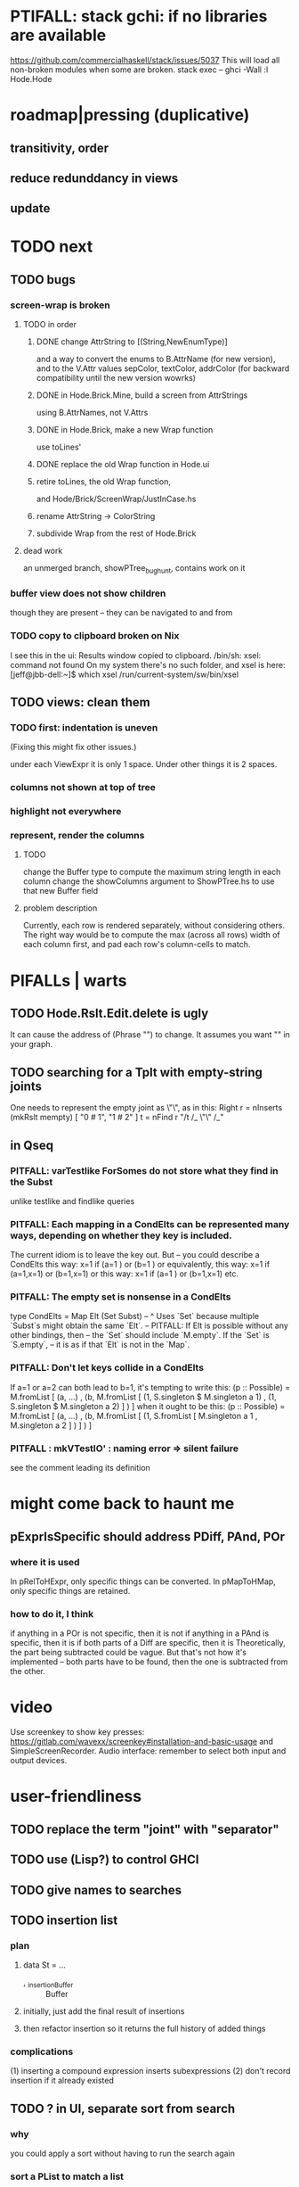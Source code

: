 * PTIFALL: stack gchi: if no libraries are available
https://github.com/commercialhaskell/stack/issues/5037
This will load all non-broken modules when some are broken.
  stack exec -- ghci -Wall
  :l Hode.Hode
* roadmap|pressing (duplicative)
** transitivity, order
** reduce redunddancy in views
** update
* TODO next
** TODO bugs
*** screen-wrap is broken
**** TODO in order
***** DONE change AttrString to [(String,NewEnumType)]
  and a way to convert the enums to B.AttrName (for new version),
  and to the V.Attr values sepColor, textColor, addrColor
    (for backward compatibility until the new version wowrks)
***** DONE in Hode.Brick.Mine, build a screen from AttrStrings
  using B.AttrNames, not V.Attrs
***** DONE in Hode.Brick, make a new Wrap function
  use toLines'
***** DONE replace the old Wrap function in Hode.ui
***** retire toLines, the old Wrap function,
  and Hode/Brick/ScreenWrap/JustInCase.hs
***** rename AttrString -> ColorString
***** subdivide Wrap from the rest of Hode.Brick
**** dead work
an unmerged branch, showPTree_bughunt, contains work on it
*** buffer view does not show children
though they are present -- they can be navigated to and from
*** TODO copy to clipboard broken on Nix
 I see this in the ui:
   Results window copied to clipboard.
   /bin/sh: xsel: command not found
 On my system there's no such folder, and xsel is here:
   [jeff@jbb-dell:~]$ which xsel
   /run/current-system/sw/bin/xsel
** TODO views: clean them
*** TODO first: indentation is uneven
(Fixing this might fix other issues.)

under each ViewExpr it is only 1 space.
Under other things it is 2 spaces.
*** columns not shown at top of tree
*** highlight not everywhere
*** represent, render the columns
**** TODO
change the Buffer type
  to compute the maximum string length in each column
change the showColumns argument to ShowPTree.hs
  to use that new Buffer field
**** problem description
Currently, each row is rendered separately, without considering others.
The right way would be to
  compute the max (across all rows) width of each column first,
  and pad each row's column-cells to match.
* PIFALLs | warts
** TODO Hode.Rslt.Edit.delete is ugly
It can cause the address of (Phrase "") to change.
It assumes you want "" in your graph.
** TODO searching for a Tplt with empty-string joints
One needs to represent the empty joint as \"\", as in this:
   Right r = nInserts (mkRslt mempty) [ "0 # 1", "1 # 2" ]
   t = nFind r "/t /_ \"\" /_"
** in Qseq
*** PITFALL: varTestlike ForSomes do not store what they find in the Subst
 unlike testlike and findlike queries
*** PITFALL: Each mapping in a CondElts can be represented many ways, depending on whether they key is included.
 The current idiom is to leave the key out. But -- you could describe a CondElts this way:
  x=1 if (a=1    ) or (b=1    )
 or equivalently, this way:
  x=1 if (a=1,x=1) or (b=1,x=1)
 or this way:
  x=1 if (a=1    ) or (b=1,x=1)
 etc.
*** PITFALL: The empty set is nonsense in a CondElts
 type CondElts = Map Elt (Set Subst)
   -- ^ Uses `Set` because multiple `Subst`s might obtain the same `Elt`.
   -- PITFALL: If Elt is possible without any other bindings, then
   -- the `Set` should include `M.empty`. If the `Set` is `S.empty`,
   -- it is as if that `Elt` is not in the `Map`.
*** PITFALL: Don't let keys collide in a CondElts
 If a=1 or a=2 can both lead to b=1, it's tempting to write this:
   (p :: Possible) =
     M.fromList [ (a, ...)
                , (b, M.fromList [ (1, S.singleton $ M.singleton a 1)
                                 , (1, S.singleton $ M.singleton a 2) ] ) ]
 when it ought to be this:
   (p :: Possible) =
     M.fromList [ (a, ...)
                , (b, M.fromList [ (1, S.fromList [ M.singleton a 1
                                                  , M.singleton a 2 ] ) ] ) ]
*** PITFALL : mkVTestIO' : naming error => silent failure
 see the comment leading its definition
* might come back to haunt me
** pExprIsSpecific should address PDiff, PAnd, POr
*** where it is used
 In pRelToHExpr, only specific things can be converted.
 In pMapToHMap, only specific things are retained.
*** how to do it, I think
 if anything in a POr is not specific, then it is not
 if anything in a PAnd is specific, then it is
 if both parts of a Diff are specific, then it is
   Theoretically, the part being subtracted could be vague.
   But that's not how it's implemented -- both parts have to be found,
   then the one is subtracted from the other.
* video
Use screenkey to show key presses:
   https://gitlab.com/wavexx/screenkey#installation-and-basic-usage
and SimpleScreenRecorder.
Audio interface: remember to select both input and output devices.
* user-friendliness
** TODO replace the term "joint" with "separator"
** TODO use (Lisp?) to control GHCI
** TODO give names to searches
** TODO insertion list
*** plan
**** data St = ...
+  , _insertionBuffer :: Buffer
**** initially, just add the final result of insertions
**** then refactor insertion so it returns the full history of added things
*** complications
(1) inserting a compound expression inserts subexpressions
(2) don't record insertion if it already existed
** TODO ? in UI, separate sort from search
*** why
you could apply a sort without having to run the search again
*** sort a PList to match a list
 type Porest a = PointedList (PTree a)
 data PTree a = PTree {
     _pTreeLabel :: a
   , _pTreeHasFocus :: Bool
   , _pMTrees :: Maybe (Porest a) }

 sortPList_asList :: (a -> b) -> List b -> PList a -> PList a
 steps
   create a (Map b a) from the PList
     -- PITFALL: assume each b maps to a unique a in the PList
   create a (List a) from the (List b)
     using the Map
   convert the (List a) to a (PList a)
*** apply to UI
CommandSort BinOrientation Addr
_bufferRowPorest :: Buffer -> Maybe (Porest BufferRow)
_viewExprNode :: BufferRow -> ViewExprNode
data ViewExprNode = ... | VExpr ViewExpr | ...
_viewExpr_Addr :: ViewExpr -> Addr
** can insertHosts_atFocus when they're already there
** document the precedence order of the language
and mention that you can use parens liberally to make it more obvious
** show path to here
(Not a big deal because the cursor path is remembered.)
Add a toggleable window above the Results window.
** safer open and save
To write, first run `git status`.
If anything is modified, ask "are you sure? Your repo has uncommitted changes; saving this data might clobber them."

If it's not a repo, ask, "Are you sure you don't want to turn that data into a Git repo first?"
* coder-friendliness
** TODO visually indicate whether a a node with descendents is folded
** to include arity in the a node's type
see digraphs-with-text/gadt.hs
** TODO simplify result of nPExpr
e.g. if q = "/trr 1 #< (/it= 0 | 2)", then
nPExpr q = Right ( PRel $ PNonRel $ ...
** TODO ? separate State and UIState, and use State in NoUI
type ColumnProps = Map HExpr Int
data OtherProps = OtherProps {
  _folded :: Bool -- ^ whether the ViewExprNode's children are hidden
  } deriving (Show, Eq, Ord)
data St = St {
    _searchBuffers          :: Maybe (Porest Buffer)
  , _columnHExprs           :: [HExpr]
  , _appRslt                :: Rslt
  }
** wart: ifLefts and LeftStrings
*** could be replaced with Data.Validation
which comes with toEither and fromEither
https://www.reddit.com/r/haskellquestions/comments/d4f6px/class_should_apply_to_a_functor_only_when_its/
*** LeftStrings could be more polymorphic
https://www.reddit.com/r/haskellquestions/comments/d4f6px/class_should_apply_to_a_functor_only_when_its/
** wart: HExpr and PExpr are complex and nearly isomorphic
** wart: RsltViewTree is not natural
*** the root
The root is supposed to only be a Query,
but that is permitted elsewhere.
The root information is(will be) duplicated by the buffer.
*** the alternation is not enforced
It should be that each ViewResult can only have a Host or Members as a child,
and vice-versa.
* TODO views, rad
** TODO count more stuff in the left column(s)
*** St._columnHExprs: let the user add HExprs
Currently it's fixed at a single HExpr,
which indicates how many Rels or Tplts it's a top-level member of.
*** let each HExpr column can be given a title
by changing columnHExprs to Map String [HExpr]
*** let each buffer keep its own list of HExprs
** TODO reduce redundancy in views
this
  <complex expr>
    it #is _
      <complex expr> #is <condition 1>
could be reduced to this
  <complex expr>
    it #is _
      it #is <condition 1>
** a way to kill buffers
** TODO marking things in a tree
*** buffer nicknames
Let the user add a nickname to a buffer,
and then switch to that buffer via the nickname.
Begin with some auto-generated nicknames (numbers? letters?).
*** batch add
Toggle a checkbox window at the side of the main window.
Add (_isChecked :: Bool) to OtherProps.
Introduce an /each keyword for expression-insertion purposes.
** TODO update
*** manual update
*** automatic update
**** goal
Each time an Expr `a` is added,
test each search for whether it would include *only* `a`.
**** method
Call each layer in each ViewTree a "spot".
Each is associated with some kind of Hash expression `h`.
Decompose `h` into its constituents, and save those at the spot.

When an Expr `a` is added, break that into its constituents too.
Then, for each spot, create a Rslt `r` consisting of
(1) the constituents of `e`, and
(2) the constituents of the hash expression associated with that spot.
Now search r for h,
and add (in the map-insertion sense)
anything found to the contents already at h.
** store views
e.g. mark HostGroups as salient,
and store that info,
and permit viewing only the salient ones
** user language
show flag if condition holds
* crawling across Exprs
** Move faster by crossing over some views
When pressing left or right,
if there is a view collection like "ViewCenterRole" with no siblings,
do not stop on it.
Instead cross from its children to its parent, or vice-versa.
** "its members*" (with a star)
all members, submembers, etc -- probably nested
** maybe "its rels*" (with a star)
"maybe" because for certain Exprs that could explode
* crawling within an Expr
up|down to enclosing keyword (/hash, etc)
up|down to nearest higher binop (#, |, etc)
up|down, multipurpose
  this kind goes to either of the two previous kinds of things
left|right in same level
* Hash & maybe
** TODO ? _ #? _
_ #? _ means it could be any kind of binary relationship template.
_ #? _ #? _ could be any ternary, etc.
** TODO ? eventually, may need to test PRels for specificity too
The assumption is that a `PRel`
always refers to something reasonably specific,
because at the very least the template is determined.
But with more language features it might not be.
(And actually restricting to a certain member will in many cases yield fewer matches than restricting to a certain template.)

 Currently there exists `pExprIsSpecific`, but no `pRelIsSpecific`.
   (`pExprToHExpr` calls `pExprIsSpecific` to find whether conversion is possible.)
   (`pRelToHExpr` calls `pExprIsSpecific` to find which branches to convert.)
* TODO Qseq, the search metalanguage
** TODO ? It might be bad that varTestlike ForSomes do not store what they find in the Subst
** TODO ? define not just Sets, but Set-valued functions of Substs
Example (for a singleton Subst): define "ancestors-via-is" as a function of a Var v: It finds everything v' such that (v is v') or (v' is v), then every v'' such that (v'' is v') or (v' is v'') for one of the v's, etc.
This allows the set-valued function of v to be referred to by subsequent Queries, without having to recompute the set.
** TODO ? searches that take both Subst and Possible arguments
** TODO ? solve: mkVTestIO': naming errors cause silent failure
*** See the comment leading its definition for detail.
*** TODO why it's tricky
It would require introducing a type for checking input-output relationships.
Otherwise there is no record of the names used by the input and the output for validProgram to refer to.
* TODO re. Rslt
** TODO ? multi-Tplt topological sort
tags: order, transitive
*** if I could identify a set of tied w/r/t tplt-1 tops
then I could sort them by tplt 2, etc.
I suspect I could do this by:
  (1) scan the graph for everything that's top. They are tied.
  (2) When picking off those tied things, if anything becomes top,
      don't stick it at the end of the same list.
      Rather put it in a new list. That list will then consist of ties, too.
  (3) Repeat until done.
This is especially nice because it means I can just code the single-tplt sort for now,
and later, if need be, implement multi-tplt sort in terms of it.
*** maybe see earlier-work/lexico-topo-sort
Most of that work, though, describes a wholly different algorithm.
I would prefer this one, if it really does make sense.

** transitive search
*** DONE rethinking purpose
**** problem: HExpr finds Exprs; while transitive search finds pairs
Those pairs might be explicitly in the graph, but might not.
**** `reachable` will be easier to implement than `transitiveRels`
When running `reachable`,
which takes no fixed terminal arguments,
you want the whole lot (including starting points).
**** `transitiveRels` resembles `HEval`
When running `transitiveRels`,
which fixes start and end Exprs,
you probably want one or the other --
show me each of these starts that can reach one of these ends,
or each end that can be reached from some start.
But you might want both.

It would therefore be natural to include a [Role] argument to HTrans.
Unlike HEval, which takes a [RolePath],
these "paths" are necessarily length 1,
and there are only two possibilities: RoleMember 1 and RoleMember 2.
Also, confusingly,
*they don't index into the members of a relationship in the graph*;
they index into a pair constructed by `transitiveRels`.
*** TODO orphans
**** TODO ? could introduce type TransRole = TransLeft | TransRight
to limit the possible values in the list argument of PTrans (because,
e.g., RoleMember 3 or RoleTplt make no sense)
**** TODO efficiency: transitiveRels might, but HTrans does not have to search exahstively
See TODO comment under the HTrans clause of hExprToAddrs.
transitiveRels does have to find every pair if, for example, it's computing a transitive closure (as will be needed to oganize contents on-screen).
**** TODO Safety: check for cycles when someone adds an expression
**** TODO the transitive rel functions should take (SearchDir, Tplt) pairs
rather than a single SearchDir and multiple Tplts.
But this can wait until I need that.
**** TODO store, for each rel, the better traversal direction
Maybe use QuickCheck to automate the discovery of that direction.
  Run in the background each time a new
  instance of a transitive relationship is added.
The user should still be able to specify direction if needed.
  It's conceivable that a relationship might usually be best traversed left,
  but not always.
*** thinking | difficulties
**** two-template transitivity
***** "(x #is y) #and (y #(is subclass of) b) ##implies x #is z
**** equals, isa, is | hasq(uality), hasa
**** kinds of order
linear (schedule) vs. branching (dependency)
overlapping
topological sort
**** reflexivity is, so far, implicit
"Transitive" in Hode really means "transitive + reflexive".
*** done | stale
**** DONE the algorithm
***** use Hode.Data.Map.compose
***** DONE easiest algorithm: user chooses which way to search
 Given sets X and Y, we want all (x,y) s.t. x < y.
 wolog, suppose the user chooses to search "increasing|rightward".
 Define (\) to be the set difference operator:
 X \ Y is the set X, minus its intersection with Y.

 Let X1 be all n such that for some x in X \ Y,
   (x < n) is (explicitly) in the graph,
 and let pred_1 :: X1 -> 2^X map every x1 in X1 to {x in X s.t. x < x1).
   (Use Hode.Hash.HLookup.)
 Let X2 be all n such that for some x in X1 \ Y, (x < n) is in the graph,
 and pred_2 :: X2 -> 2^X map every x2 in X2 to {x in X s.t. x < x2).

 Similarly, build sets X3, X4 ... Xn,
 and functions pred_3, pred4 ... pred_n,
 such that X(n+1) would be the first empty one.

 Define XM = X union X1 union ... union Xn.
 Define earliestAncestors :: XM -> X.
 (If x is in X, then x is in `earliestAncestors x`,
 but it might not be the only member.)

 Find I = XM intersect Y.
 For each y in I,
 for each x in `earliestAncestors y`,
 include (x,y) in the answer.
***** goal
 The search might be "reflexive" (<=) or not (<).
 Given two sets X and Y, we search left from X, right from Y,
 for a set P = {(x,y) : x (<=|<) y}.
**** goal: transitive search
 If "brilliant #(is a kind of) bright",
 I should be able to search for everything that #is bright,
 and have brilliant things returned,
 without needing them to be labeled bright.
**** method
***** TODO ? Build-in some Exprs
 Phrase "transitive"
 Tplt "_ is _"
***** Search query format: unchanged
 They look just like they used to.
 But if "_ x _" is transitive, then searching for "/any #x y"
 will (potentially) return more stuff.
***** TODO better: hand this work off to some existing library
****** basic idea
 Find all the xs and all the ys.
 Use the graph (whose nodes are addresses) induced by the #r relationship.
****** TODO There are haskell bindings for a few graph querly langs now
 gremlin
 graphql
 pangraph
 cayley
****** graphite, Graphalyze look good
 *graphite* uses hash maps
 *Data.Core.Graph* "is fast, efficient", uses IntMap
 Data.Graph.Comfort uses Data.Map, but it's a one-page library
 digraph - hashmaps, three modules
****** if x is /any but y is specific (or vice-versa)
 Compute `Data.Graph.reachable y` for every value of y.
***** nah - hand-write the search algorithm for "x #r y"
****** If x is /any but y is specific (or vice-versa)
 Find everything that would be in "x #r y" without transitivity.
 Call that s1.
 For each (m1 #r y) in s1, search for "/any #r m1",
 and call the result "m2 #r m1".
 Call the set { m2 #r y } "s2 of y".
 Repeat: for each m2 in (s2 of y), search for "/any #r m2",
 and call each result "m3 #r m2" ...
 Eventually, end up with a bunch of relationships of the form "x #r y".
****** If neither is specific
 Fuck that. Just return what's been getting returned already,
 which is just the first-order (ignoring transitivity) relatinoships.
 To return all the transitive relationships
 would be both hard for the programmer and useless for the user.
****** *DOPE* If both are specific
 Let X = {x} and Y = {y}
 Create an empty map M from X to Y.

 Let X1 be all the values reachable from X in one rightward hop.
 Create a map L1 (L stands for left) from X1 to X,
 indicating which members are connected.
 For every y in both X1 and Y, add (L1 y, y) to M.

 Let Y1 be all values reachable from Y in one leftward hop.
 Create a map R1 (R stands for right) from Y1 to Y.
 For every x in both Y1 and X, add (x, R1 x) to M.
 *NEW at this step*: For every x in both Y1 and X1, add (L1 x, R1 x) to M.

 Let X2 be all values reachable from X1 in one rightward hop.
 *NEW IDEA* Using L1, create a map L2 from X2 to X.
 For each y in both X2 and Y, add (L2 y, y) to M.
 For each y in both X2 and Y1, add (L2 y, R1 y) to M.

 This has to go on until both forests are completely mapped.
***** wart: What if you don't want to use the transitivity?
****** fortunately there's a hack that solves it
 The user can just temporarily delete the transitivity property for that Tplt.
****** the problem
 If "_ x _ " is transitive, and one searches for "/_ #x /_",
 the user probably just wants to see all the first-order x relationships,
 not the compound ones.

 This suggests either treating that (and similar?!) case specially,
 or letting the user ask not to use the transitivity.
**** suspicions
***** The functions in Hash.HLookup deserve complication for transitivity.
 Hash, after all, is the query language,
 and in that language transitive search is a distinct concept.
** TODO HExpr: add a symbol for "involves"
*** the current (slow, incomplete) hack
**** what it is
Use an HMap that looks for whether the known thing is the template or the 1st, 2nd, 3rd member of the search target. This is the default column shown in the Results buffers.
**** why it's not great
It checks for things redundantly.
It would miss any members of an arity-4 relationship (if they existed).
*** what it means
A Tplt involves all its joints.
A Rel involves its template and all its members.
*** PITFALL : Involves does not play nicely with pathsToIts
Even the Involves that only goes 1 layer deep is confusing.
Once it is implemented, Paths need to not be integers lists;
they will have to be lists of (Integer | Wildcard),
where a Wildcard stands for "any number could go here".
*** Add involves*

** (#fast) isIn ought to return two maps, not a set
a map from Role to Set Addr
   because the item in question often holds the same Role in multiple Exprs
a map from Addr to Set Role
   because the item in question could (although this will be rare) hold
   multiple Roles within the same Expr
** ? To avoid redundant tree-climbing
Recursive calls to a function that evaluates something at an ExprImg by first evaluating it along each of its branches could be expensive.
It could be avoided by making the ImgExpr abstract, a functor over some parameter a that is paired with each constructor.
* ? how to make variable collision avoidance easier?
Consider QAnd [ Find child of some x, Test equal to no x].
That's an existential find followed by a universal test over the same variable. The find binds x, then the Test deletes that binding.
The solution is to change the varName in the Test. This puts, however,
an annoying burden on the user.
* ? safety, speed
** To use GHC 8.10's newer garbage collector
https://well-typed.com/blog/2019/10/nonmoving-gc-merge/
Our new collector has been merged to GHC’s master branch and will be present in GHC 8.10.1. For a program to use the concurrent non-moving collector it must be compiled with GHC’s -threaded flag and invoked with the +RTS -xn runtime system flag.
** ? someone else wrote a tree editor
https://cs-syd.eu/posts/2019-06-28-microsmos
and then a forest editor:
https://cs-syd.eu/posts/2019-08-28-millismos
** ? use lists rather than sets until needed
e.g. in HExprToAddrs, or the RLookup functions.
That is, unless set fusion works as well.
** there are some list-set mismatches
rightReachable, for instance, uses lists, because it's fast.
But it has to convert the output of hExprToAddrs to a list, using Set.toList.
It would be nice if a version of hExprToAddrs existed that used lists, not sets.
** for jumping around the view
Could include in the St a map from Addr to Path, so that a user can ask to jump straight to the View corresponding to a given Addr.
(If it's in the buffer multiple times, cycle between them.)
** if moving focus ever gets slow
replace those vectors of subviews with zippers
** redundant cases should be last among definitions
example: In this:
    pExprToHExpr :: PExpr -> Either String HExpr
    pExprToHExpr px@(pExprIsSpecific -> False) = Left
      $ "pExprToHExpr: " ++ show px ++ " is not specific enough."
    pExprToHExpr Any =
      Left $ "pExprToHExpr: Any is not specific enough."
I only wrote the Any case to make GHCI not issue a warning.
It should come last.
** use lists in some places for fusion, short-circuiting, instead of maps, sets
Example: mapping over a map, and then looking for lefts, is slower than turning the map into a list, mapping over the list, and short-circuiting at the first Left.
hExprToAddrs (the Hash language find routine) called on the HMap constructor, for instance, does this.
** speed when asking for multiple variables that determined a given one
For varPossibilities, just use the unconditional found values.
For the input-output criteria, just use VarTest.
*** once that's complete, ditch some unused functions in Subst.hs
*** for more speed, while still pretty simple
(*much* simpler than the input-output-matching varPossibilities strategy I was working on)

Track inputs and outputs.
Then, to cut down on the number of varPossibilities tried, allow the user to ask for one flavor (variable name) of input or output to one found Query result.
Any additional input-output-matching criteria are imposed via VarTest.

How inputs are tracked (already true):
  Look up a result Var in the Possible.
  In the resulting CondElts, look up a value for the same Var.
  This produces all the possible Substs that could lead there.
How outputs could be tracked:
  Look up an input Var in the Possible.
  In the resulting [?], Look up a value of that Var.
  In the resulting [?], look up the output Var.
  This produces all the possible values that input value could cause in the output.
** speed|space optimization
*** skip recording unneeded dependent bindings
You can tell from reading a Program's [ (VarFunc, Query) ] argument which elements of the Substs will never be referred to; those would not have to be recorded.
** todo ? safety : check that every Set in a CondElts is nonempty
** ? test mixed queries more
*** a ForAll with a ForSome condition
*** a ForAll with a ForAll condition
** test pathsToIts_*, eval
* far off
** synthetic templates
_ is a member of _" is a "synthetic" template. There might be others.
** relationship equivalence
** programmatic edits ("do _ to everything that satisfies _")
** show a recursive statement without exploding
** hard : text-to-hexpr|expr correspondence
** buffer ring
From the Buffer Tree view, allow the user to mark buffers with unique integer indexes.
To move "right" in the buffer ring is to move to the buffer with the least index greater than the current one, and left to the one with the greatest index less than, except wrapping at the edges.
* TODO collect use cases
** view notes from a text ordered by source text or topic
** collective note taking
https://blogs.agu.org/geoedtrek/2016/12/28/collaborative-note-taking/
* bugs
** meh: the empty unary relationship
"# x" is treated the same as "x #"
and it displays the same as "x"
* DONE ? overly cautious
** fancy alternatives to Either
 Matt Parsons's magic generic-lens strategy:
   https://www.parsonsmatt.org/2018/11/03/trouble_with_typed_errors.html
 more:
   https://www.fpcomplete.com/blog/defining-exceptions-in-haskell
** more safety with PTree focus
*** a function to check the validity of its focii fields
*** focusPorestOnFocusedPTree
A Porest is a list of PTrees.
Exactly one of those PTrees should have focus.
This function would move the focus of the Porest to align with the first PTree that has focus.
* DONE explaining some design decisions
** why the focus within the Results window is coded by hand
(where "by hand" = instead of using Brick's built-in focus concept).
*** in brief
Brick's "focus" selects among named Widgets.
Few things can be named: lists, editors, viewports and `cached`s.
In particular, a strWrap cannot be.

I could wrap the strWrap in a List, but that feels awkward.
*** things that can be named
cached
**** these won't work for holding a single widget
editor
viewport -- would be infinite-sized, because nested
* DONE ? obvious|stale
** untested : Hode.Util.PTree.writeLevels
** forall and exists clauses for variable functions of variables
*** Example
 [ (X, ..)
   (Y,              Exists [X] $ ...)
   (W, Exists [Y] $ ForAll [X(Y)] ...)
   (V, Exists [Y] $ Exists [X(Y)] ...) ]
*** Analysis
 Y, W and V all quantify across some set of Xs.
 Y quantifies existentially across all the Xs.
   It draws those X values from the result of the X query.
 W and V quantify across only those Xs associated with the Y in question.
   They both draw X values the results of the Y query, not the X query.
** the "Hera's grandchild and not Zeus's child" query
*** query
 X <- every child of Zeus
 Y <- every child of Hera
 Z <- every child of some Y s.t. for all X, X /= Y
*** representation
 [ (X, QFind <child of Zeus> )
 , (Y, QFind <child of Hera> )
 , (Z, QForSome [Y] $ QAnd [ QFind <child of Y>
                           , QForAll [X] $ QTest <Y /= X> ] ) ]
*** algorithm
 For X: do it.
 For Y: do it.
 For Z: For each possible binding of Y
   for each C among the children of Y
     for each possible binding of X -- At this point the subst'n uses 2 vars.
       test whether X == Y
       if at any point they are equal, abort
     if that innermost loop never aborted
       add* the following association the Z-result:
         (Var "C" = C) -> (Var "Y" = Y)
         * where by "add" I mean use insertWith to add (Var "Y" = Y) to the
          set of possible bindings that make (Var "C" = C) valid..
** a variable (here, X) can be quantified existentially in one place and universally in another
*** query
 X <- in children(Zeus)
 Y <- in children(Hera)
 Z <- for some Y, in children(Y)
      & for all X, not equal to X
 W <- for some X, in children(X)
      & for all Z, for all Y(Z), not( has_battled( W, Y(Z) ) )
        Need two forall statements here because Y(Z) is meaningless until Z has a binding.
** disjunctions can make a variable's dependencies on other variables depend on the first one's value
*** The problem
 X <- children of Thor
 Y <- children of Malox
 Z <- for some Y, Z knows Y
      or for some X, Z knows X
 These are every person who knows a child of Thor or a child of Malox. For some values of Z, Y is defined and X not; for other values of Z, X is defined and Y not.
*** It can be solved by rewriting the query
 X <- children of Thor
 Y <- children of Malox
 W <- X or Y
 Z <- for some W, Z knows W
*** The first (problematic) query should be valid
*** But in that case certian result requests are meaningless
The user cannot ask for X(Z) or Y(Z).
*** Only common dependencies survive disjunction
When taking the disjunction of two queries, retain any variable dependencies that are defined for every member of the disjunction.
So, for instance, if one query is dependent on nothing, then no variable dependencies will be recorded.
*** A simple solution
In the course of binding variable X, only those bindings the binding depends on will be recorded.
This means, for instance, that there might be one value of X dependent on a binding for Y and not on Z, and another binding of X dependent on Z but not on Y.
When the user asks for a binding of X that depends on the binding of Y, any binding of X that does not depend on Y will be skipped.
** temporary user burdens: query order, dependency validity
Eventually the code should be able to determine which queries depend on which others, and whether a sequential solution exists.
* misfiled: lens tricks
** `partsOf` is cool
https://www.reddit.com/r/haskellquestions/comments/bz5dmp/how_to_implement_b_a_a_a_b_b/
